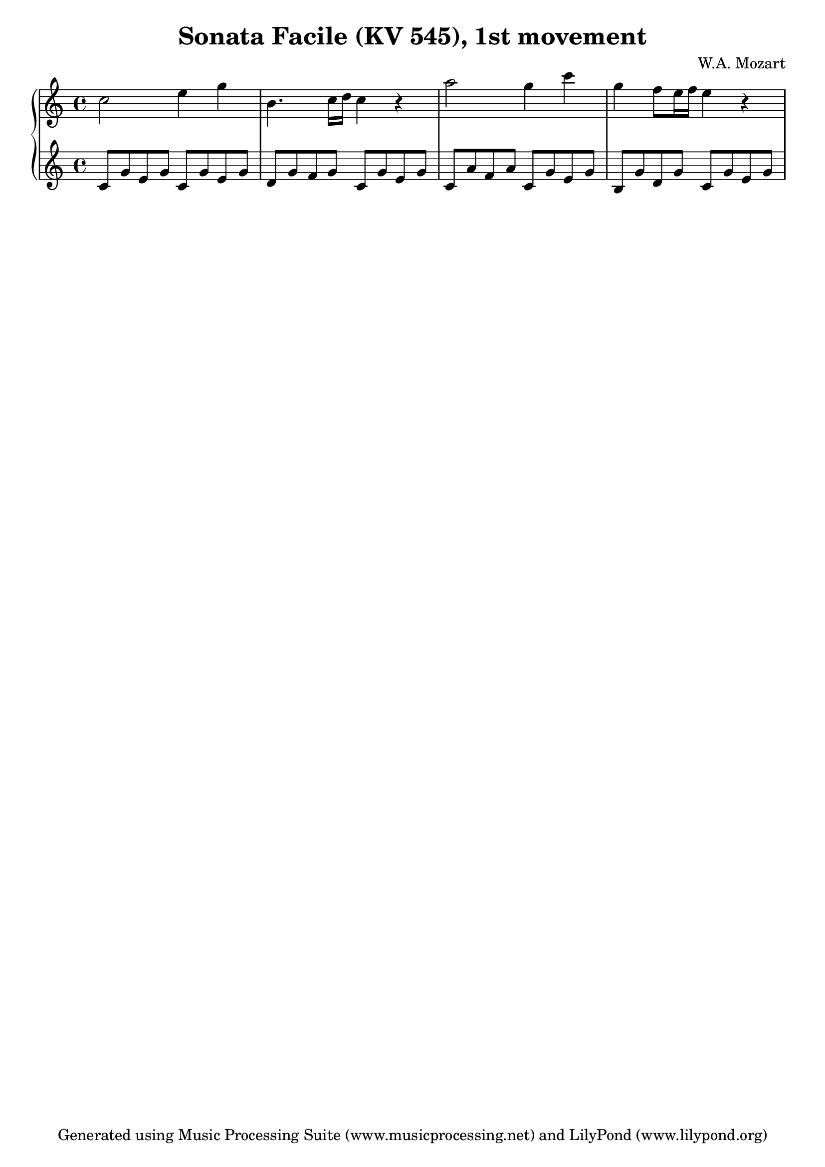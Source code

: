 % Generated using Music Processing Suite (MPS)
\version "2.12.0"
#(set-default-paper-size "a4")

\header {
    title = "Sonata Facile (KV 545), 1st movement"
    composer = "W.A. Mozart"
    tagline = "Generated using Music Processing Suite (www.musicprocessing.net) and LilyPond (www.lilypond.org)"
}

\score {
    \new PianoStaff 
    <<
        \new Staff {
            \set Staff.midiInstrument = #"acoustic grand"
            \clef treble
            \time 4/4
            \key c \major
            c''2 e''4 g'' |
            b'4. c''16 d'' c''4 r |
            a''2 g''4 c''' |
            g'' f''8 e''16 f'' e''4 r 
        }


        \new Staff {
            \set Staff.midiInstrument = #"acoustic grand"
            \clef treble
            \time 4/4
            \key c \major
            c'8 g' e' g' c' g' e' g' |
            d' g' f' g' c' g' e' g' |
            c' a' f' a' c' g' e' g' |
            b g' d' g' c' g' e' g' 
        }


    >>

    \midi {
        \context {
            \Score
            tempoWholesPerMinute = #(ly:make-moment 120 4)
        }
    }
    \layout {
        indent = 0\cm
    }
}

